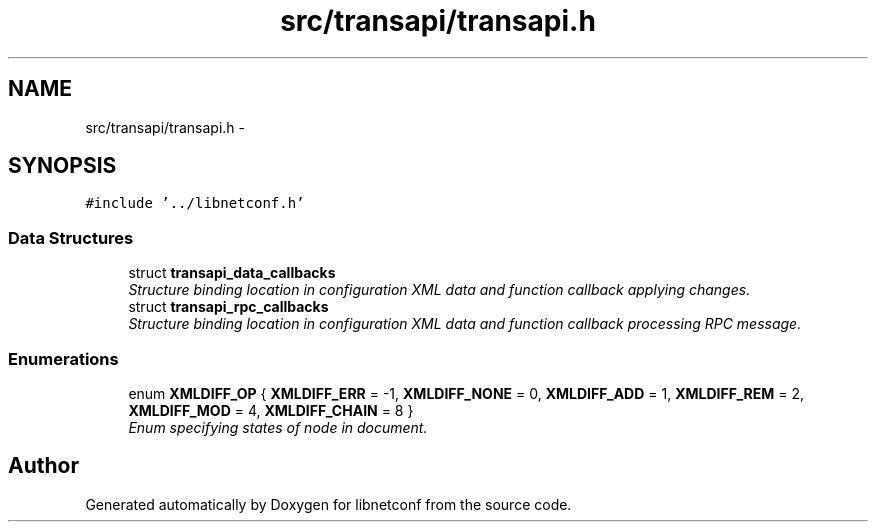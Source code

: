 .TH "src/transapi/transapi.h" 3 "Mon Aug 12 2013" "Version 0.5.99" "libnetconf" \" -*- nroff -*-
.ad l
.nh
.SH NAME
src/transapi/transapi.h \- 
.SH SYNOPSIS
.br
.PP
\fC#include '\&.\&./libnetconf\&.h'\fP
.br

.SS "Data Structures"

.in +1c
.ti -1c
.RI "struct \fBtransapi_data_callbacks\fP"
.br
.RI "\fIStructure binding location in configuration XML data and function callback applying changes\&. \fP"
.ti -1c
.RI "struct \fBtransapi_rpc_callbacks\fP"
.br
.RI "\fIStructure binding location in configuration XML data and function callback processing RPC message\&. \fP"
.in -1c
.SS "Enumerations"

.in +1c
.ti -1c
.RI "enum \fBXMLDIFF_OP\fP { \fBXMLDIFF_ERR\fP = -1, \fBXMLDIFF_NONE\fP = 0, \fBXMLDIFF_ADD\fP = 1, \fBXMLDIFF_REM\fP = 2, \fBXMLDIFF_MOD\fP = 4, \fBXMLDIFF_CHAIN\fP = 8 }"
.br
.RI "\fIEnum specifying states of node in document\&. \fP"
.in -1c
.SH "Author"
.PP 
Generated automatically by Doxygen for libnetconf from the source code\&.
